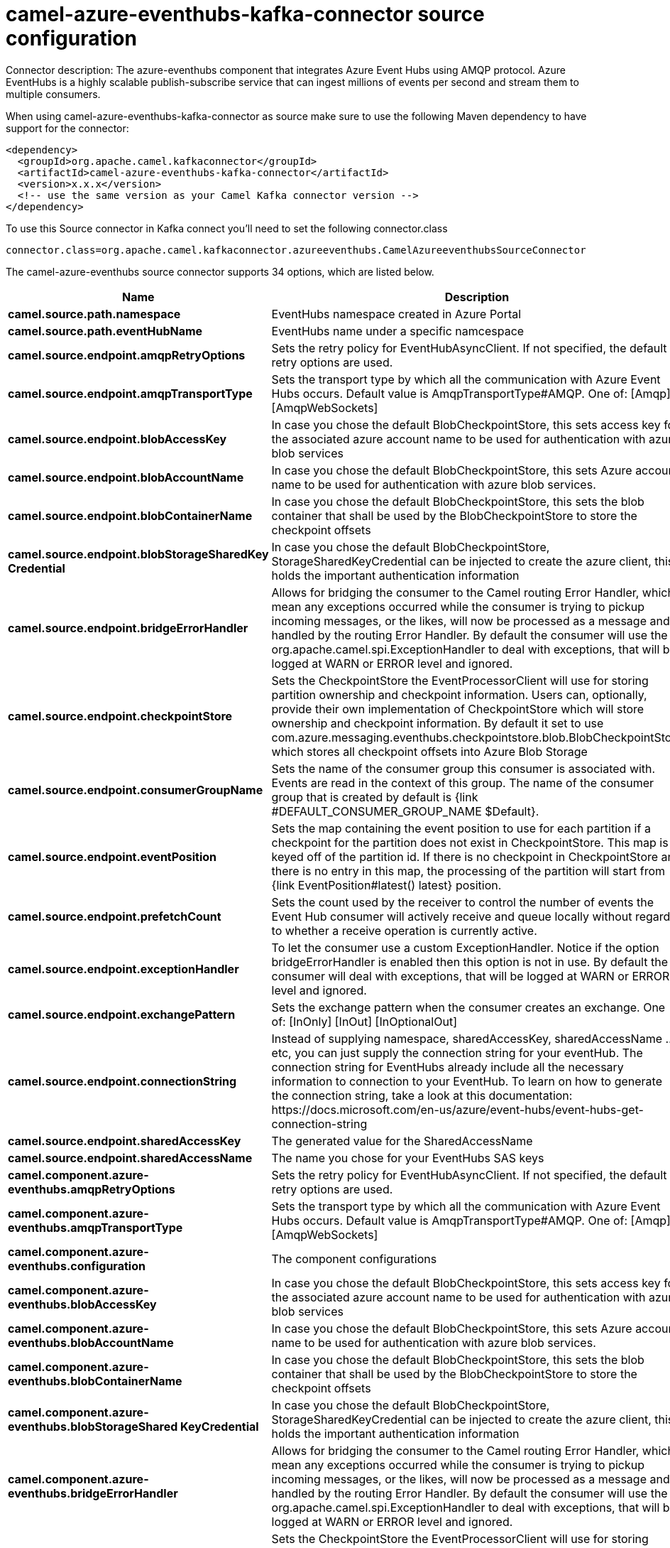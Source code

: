 // kafka-connector options: START
[[camel-azure-eventhubs-kafka-connector-source]]
= camel-azure-eventhubs-kafka-connector source configuration

Connector description: The azure-eventhubs component that integrates Azure Event Hubs using AMQP protocol. Azure EventHubs is a highly scalable publish-subscribe service that can ingest millions of events per second and stream them to multiple consumers.

When using camel-azure-eventhubs-kafka-connector as source make sure to use the following Maven dependency to have support for the connector:

[source,xml]
----
<dependency>
  <groupId>org.apache.camel.kafkaconnector</groupId>
  <artifactId>camel-azure-eventhubs-kafka-connector</artifactId>
  <version>x.x.x</version>
  <!-- use the same version as your Camel Kafka connector version -->
</dependency>
----

To use this Source connector in Kafka connect you'll need to set the following connector.class

[source,java]
----
connector.class=org.apache.camel.kafkaconnector.azureeventhubs.CamelAzureeventhubsSourceConnector
----


The camel-azure-eventhubs source connector supports 34 options, which are listed below.



[width="100%",cols="2,5,^1,1,1",options="header"]
|===
| Name | Description | Default | Required | Priority
| *camel.source.path.namespace* | EventHubs namespace created in Azure Portal | null | false | MEDIUM
| *camel.source.path.eventHubName* | EventHubs name under a specific namcespace | null | false | MEDIUM
| *camel.source.endpoint.amqpRetryOptions* | Sets the retry policy for EventHubAsyncClient. If not specified, the default retry options are used. | null | false | MEDIUM
| *camel.source.endpoint.amqpTransportType* | Sets the transport type by which all the communication with Azure Event Hubs occurs. Default value is AmqpTransportType#AMQP. One of: [Amqp] [AmqpWebSockets] | "AMQP" | false | MEDIUM
| *camel.source.endpoint.blobAccessKey* | In case you chose the default BlobCheckpointStore, this sets access key for the associated azure account name to be used for authentication with azure blob services | null | false | MEDIUM
| *camel.source.endpoint.blobAccountName* | In case you chose the default BlobCheckpointStore, this sets Azure account name to be used for authentication with azure blob services. | null | false | MEDIUM
| *camel.source.endpoint.blobContainerName* | In case you chose the default BlobCheckpointStore, this sets the blob container that shall be used by the BlobCheckpointStore to store the checkpoint offsets | null | false | MEDIUM
| *camel.source.endpoint.blobStorageSharedKey Credential* | In case you chose the default BlobCheckpointStore, StorageSharedKeyCredential can be injected to create the azure client, this holds the important authentication information | null | false | MEDIUM
| *camel.source.endpoint.bridgeErrorHandler* | Allows for bridging the consumer to the Camel routing Error Handler, which mean any exceptions occurred while the consumer is trying to pickup incoming messages, or the likes, will now be processed as a message and handled by the routing Error Handler. By default the consumer will use the org.apache.camel.spi.ExceptionHandler to deal with exceptions, that will be logged at WARN or ERROR level and ignored. | false | false | MEDIUM
| *camel.source.endpoint.checkpointStore* | Sets the CheckpointStore the EventProcessorClient will use for storing partition ownership and checkpoint information. Users can, optionally, provide their own implementation of CheckpointStore which will store ownership and checkpoint information. By default it set to use com.azure.messaging.eventhubs.checkpointstore.blob.BlobCheckpointStore which stores all checkpoint offsets into Azure Blob Storage | "BlobCheckpointStore" | false | MEDIUM
| *camel.source.endpoint.consumerGroupName* | Sets the name of the consumer group this consumer is associated with. Events are read in the context of this group. The name of the consumer group that is created by default is {link #DEFAULT_CONSUMER_GROUP_NAME $Default}. | "$Default" | false | MEDIUM
| *camel.source.endpoint.eventPosition* | Sets the map containing the event position to use for each partition if a checkpoint for the partition does not exist in CheckpointStore. This map is keyed off of the partition id. If there is no checkpoint in CheckpointStore and there is no entry in this map, the processing of the partition will start from {link EventPosition#latest() latest} position. | null | false | MEDIUM
| *camel.source.endpoint.prefetchCount* | Sets the count used by the receiver to control the number of events the Event Hub consumer will actively receive and queue locally without regard to whether a receive operation is currently active. | 500 | false | MEDIUM
| *camel.source.endpoint.exceptionHandler* | To let the consumer use a custom ExceptionHandler. Notice if the option bridgeErrorHandler is enabled then this option is not in use. By default the consumer will deal with exceptions, that will be logged at WARN or ERROR level and ignored. | null | false | MEDIUM
| *camel.source.endpoint.exchangePattern* | Sets the exchange pattern when the consumer creates an exchange. One of: [InOnly] [InOut] [InOptionalOut] | null | false | MEDIUM
| *camel.source.endpoint.connectionString* | Instead of supplying namespace, sharedAccessKey, sharedAccessName ... etc, you can just supply the connection string for your eventHub. The connection string for EventHubs already include all the necessary information to connection to your EventHub. To learn on how to generate the connection string, take a look at this documentation: \https://docs.microsoft.com/en-us/azure/event-hubs/event-hubs-get-connection-string | null | false | MEDIUM
| *camel.source.endpoint.sharedAccessKey* | The generated value for the SharedAccessName | null | false | MEDIUM
| *camel.source.endpoint.sharedAccessName* | The name you chose for your EventHubs SAS keys | null | false | MEDIUM
| *camel.component.azure-eventhubs.amqpRetryOptions* | Sets the retry policy for EventHubAsyncClient. If not specified, the default retry options are used. | null | false | MEDIUM
| *camel.component.azure-eventhubs.amqpTransportType* | Sets the transport type by which all the communication with Azure Event Hubs occurs. Default value is AmqpTransportType#AMQP. One of: [Amqp] [AmqpWebSockets] | "AMQP" | false | MEDIUM
| *camel.component.azure-eventhubs.configuration* | The component configurations | null | false | MEDIUM
| *camel.component.azure-eventhubs.blobAccessKey* | In case you chose the default BlobCheckpointStore, this sets access key for the associated azure account name to be used for authentication with azure blob services | null | false | MEDIUM
| *camel.component.azure-eventhubs.blobAccountName* | In case you chose the default BlobCheckpointStore, this sets Azure account name to be used for authentication with azure blob services. | null | false | MEDIUM
| *camel.component.azure-eventhubs.blobContainerName* | In case you chose the default BlobCheckpointStore, this sets the blob container that shall be used by the BlobCheckpointStore to store the checkpoint offsets | null | false | MEDIUM
| *camel.component.azure-eventhubs.blobStorageShared KeyCredential* | In case you chose the default BlobCheckpointStore, StorageSharedKeyCredential can be injected to create the azure client, this holds the important authentication information | null | false | MEDIUM
| *camel.component.azure-eventhubs.bridgeErrorHandler* | Allows for bridging the consumer to the Camel routing Error Handler, which mean any exceptions occurred while the consumer is trying to pickup incoming messages, or the likes, will now be processed as a message and handled by the routing Error Handler. By default the consumer will use the org.apache.camel.spi.ExceptionHandler to deal with exceptions, that will be logged at WARN or ERROR level and ignored. | false | false | MEDIUM
| *camel.component.azure-eventhubs.checkpointStore* | Sets the CheckpointStore the EventProcessorClient will use for storing partition ownership and checkpoint information. Users can, optionally, provide their own implementation of CheckpointStore which will store ownership and checkpoint information. By default it set to use com.azure.messaging.eventhubs.checkpointstore.blob.BlobCheckpointStore which stores all checkpoint offsets into Azure Blob Storage | "BlobCheckpointStore" | false | MEDIUM
| *camel.component.azure-eventhubs.consumerGroupName* | Sets the name of the consumer group this consumer is associated with. Events are read in the context of this group. The name of the consumer group that is created by default is {link #DEFAULT_CONSUMER_GROUP_NAME $Default}. | "$Default" | false | MEDIUM
| *camel.component.azure-eventhubs.eventPosition* | Sets the map containing the event position to use for each partition if a checkpoint for the partition does not exist in CheckpointStore. This map is keyed off of the partition id. If there is no checkpoint in CheckpointStore and there is no entry in this map, the processing of the partition will start from {link EventPosition#latest() latest} position. | null | false | MEDIUM
| *camel.component.azure-eventhubs.prefetchCount* | Sets the count used by the receiver to control the number of events the Event Hub consumer will actively receive and queue locally without regard to whether a receive operation is currently active. | 500 | false | MEDIUM
| *camel.component.azure-eventhubs.autowiredEnabled* | Whether autowiring is enabled. This is used for automatic autowiring options (the option must be marked as autowired) by looking up in the registry to find if there is a single instance of matching type, which then gets configured on the component. This can be used for automatic configuring JDBC data sources, JMS connection factories, AWS Clients, etc. | true | false | MEDIUM
| *camel.component.azure-eventhubs.connectionString* | Instead of supplying namespace, sharedAccessKey, sharedAccessName ... etc, you can just supply the connection string for your eventHub. The connection string for EventHubs already include all the necessary information to connection to your EventHub. To learn on how to generate the connection string, take a look at this documentation: \https://docs.microsoft.com/en-us/azure/event-hubs/event-hubs-get-connection-string | null | false | MEDIUM
| *camel.component.azure-eventhubs.sharedAccessKey* | The generated value for the SharedAccessName | null | false | MEDIUM
| *camel.component.azure-eventhubs.sharedAccessName* | The name you chose for your EventHubs SAS keys | null | false | MEDIUM
|===



The camel-azure-eventhubs source connector has no converters out of the box.





The camel-azure-eventhubs source connector has no transforms out of the box.





The camel-azure-eventhubs source connector has no aggregation strategies out of the box.




// kafka-connector options: END
